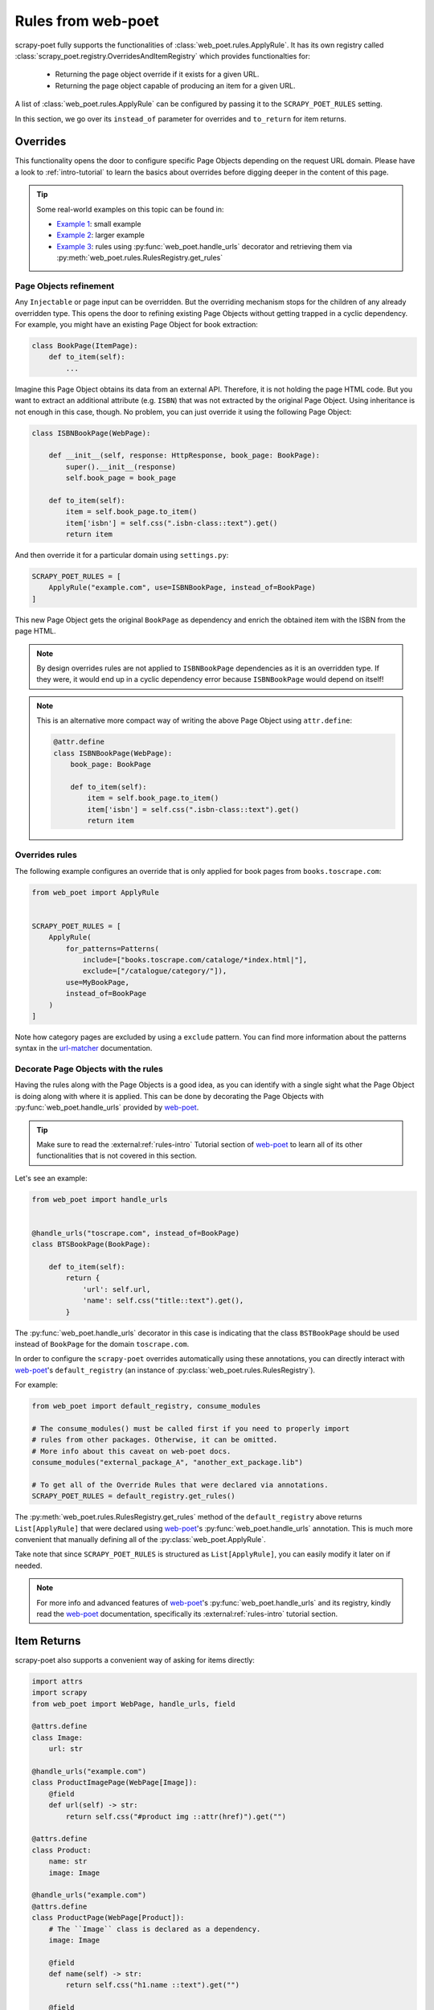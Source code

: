 .. _rules-from-web-poet:

===================
Rules from web-poet
===================

scrapy-poet fully supports the functionalities of :class:`web_poet.rules.ApplyRule`.
It has its own registry called :class:`scrapy_poet.registry.OverridesAndItemRegistry`
which provides functionalties for:

    * Returning the page object override if it exists for a given URL.
    * Returning the page object capable of producing an item for a given URL.

A list of :class:`web_poet.rules.ApplyRule` can be configured by passing it
to the ``SCRAPY_POET_RULES`` setting.

In this section, we go over its ``instead_of`` parameter for overrides and
``to_return`` for item returns.


Overrides
=========
This functionality opens the door to configure specific Page Objects depending
on the request URL domain. Please have a look to :ref:`intro-tutorial` to
learn the basics about overrides before digging deeper in the content of this
page.

.. tip::

    Some real-world examples on this topic can be found in:

    - `Example 1 <https://github.com/scrapinghub/scrapy-poet/blob/master/example/example/spiders/books_04_overrides_01.py>`_:
      small example
    - `Example 2 <https://github.com/scrapinghub/scrapy-poet/blob/master/example/example/spiders/books_04_overrides_02.py>`_:
      larger example
    - `Example 3 <https://github.com/scrapinghub/scrapy-poet/blob/master/example/example/spiders/books_04_overrides_03.py>`_:
      rules using :py:func:`web_poet.handle_urls` decorator and retrieving them
      via :py:meth:`web_poet.rules.RulesRegistry.get_rules`

Page Objects refinement
-----------------------

Any ``Injectable`` or page input can be overridden. But the overriding
mechanism stops for the children of any already overridden type. This opens
the door to refining existing Page Objects without getting trapped in a cyclic
dependency. For example, you might have an existing Page Object for book extraction:

.. code-block:: python

    class BookPage(ItemPage):
        def to_item(self):
            ...

Imagine this Page Object obtains its data from an external API.
Therefore, it is not holding the page HTML code.
But you want to extract an additional attribute (e.g. ``ISBN``) that
was not extracted by the original Page Object.
Using inheritance is not enough in this case, though.
No problem, you can just override it
using the following Page Object:

.. code-block:: python

    class ISBNBookPage(WebPage):

        def __init__(self, response: HttpResponse, book_page: BookPage):
            super().__init__(response)
            self.book_page = book_page

        def to_item(self):
            item = self.book_page.to_item()
            item['isbn'] = self.css(".isbn-class::text").get()
            return item

And then override it for a particular domain using ``settings.py``:

.. code-block:: python

    SCRAPY_POET_RULES = [
        ApplyRule("example.com", use=ISBNBookPage, instead_of=BookPage)
    ]

This new Page Object gets the original ``BookPage`` as dependency and enrich
the obtained item with the ISBN from the page HTML.

.. note::

    By design overrides rules are not applied to ``ISBNBookPage`` dependencies
    as it is an overridden type. If they were,
    it would end up in a cyclic dependency error because ``ISBNBookPage`` would
    depend on itself!

.. note::

    This is an alternative more compact way of writing the above Page Object
    using ``attr.define``:

    .. code-block:: python

        @attr.define
        class ISBNBookPage(WebPage):
            book_page: BookPage

            def to_item(self):
                item = self.book_page.to_item()
                item['isbn'] = self.css(".isbn-class::text").get()
                return item


Overrides rules
---------------

The following example configures an override that is only applied for book pages
from ``books.toscrape.com``:

.. code-block:: python

    from web_poet import ApplyRule


    SCRAPY_POET_RULES = [
        ApplyRule(
            for_patterns=Patterns(
                include=["books.toscrape.com/cataloge/*index.html|"],
                exclude=["/catalogue/category/"]),
            use=MyBookPage,
            instead_of=BookPage
        )
    ]

Note how category pages are excluded by using a ``exclude`` pattern.
You can find more information about the patterns syntax in the
`url-matcher <https://url-matcher.readthedocs.io/en/stable/>`_
documentation.


Decorate Page Objects with the rules
------------------------------------

Having the rules along with the Page Objects is a good idea,
as you can identify with a single sight what the Page Object is doing
along with where it is applied. This can be done by decorating the
Page Objects with :py:func:`web_poet.handle_urls` provided by `web-poet`_.

.. tip::
    Make sure to read the :external:ref:`rules-intro` Tutorial section of
    `web-poet`_ to learn all of its other functionalities that is not covered
    in this section.

Let's see an example:

.. code-block:: python

    from web_poet import handle_urls


    @handle_urls("toscrape.com", instead_of=BookPage)
    class BTSBookPage(BookPage):

        def to_item(self):
            return {
                'url': self.url,
                'name': self.css("title::text").get(),
            }

The :py:func:`web_poet.handle_urls` decorator in this case is indicating that
the class ``BSTBookPage`` should be used instead of ``BookPage``
for the domain ``toscrape.com``.

In order to configure the ``scrapy-poet`` overrides automatically
using these annotations, you can directly interact with `web-poet`_'s
``default_registry`` (an instance of :py:class:`web_poet.rules.RulesRegistry`).

For example:

.. code-block:: python

    from web_poet import default_registry, consume_modules

    # The consume_modules() must be called first if you need to properly import
    # rules from other packages. Otherwise, it can be omitted.
    # More info about this caveat on web-poet docs.
    consume_modules("external_package_A", "another_ext_package.lib")

    # To get all of the Override Rules that were declared via annotations.
    SCRAPY_POET_RULES = default_registry.get_rules()

The :py:meth:`web_poet.rules.RulesRegistry.get_rules` method of the
``default_registry`` above returns ``List[ApplyRule]`` that were declared
using `web-poet`_'s :py:func:`web_poet.handle_urls` annotation. This is much
more convenient that manually defining all of the :py:class:`web_poet.ApplyRule`.

Take note that since ``SCRAPY_POET_RULES`` is structured as
``List[ApplyRule]``, you can easily modify it later on if needed.

.. note::

    For more info and advanced features of `web-poet`_'s :py:func:`web_poet.handle_urls`
    and its registry, kindly read the `web-poet <https://web-poet.readthedocs.io>`_
    documentation, specifically its :external:ref:`rules-intro` tutorial
    section.


Item Returns
============

scrapy-poet also supports a convenient way of asking for items directly:

.. code-block:: python

    import attrs
    import scrapy
    from web_poet import WebPage, handle_urls, field

    @attrs.define
    class Image:
        url: str

    @handle_urls("example.com")
    class ProductImagePage(WebPage[Image]):
        @field
        def url(self) -> str:
            return self.css("#product img ::attr(href)").get("")

    @attrs.define
    class Product:
        name: str
        image: Image

    @handle_urls("example.com")
    @attrs.define
    class ProductPage(WebPage[Product]):
        # The ``Image`` class is declared as a dependency.
        image: Image

        @field
        def name(self) -> str:
            return self.css("h1.name ::text").get("")

        @field
        def image(self) -> Image:
            return self.image

    class MySpider(scrapy.Spider):
        name = "myspider"
        start_urls = ["https://example.com/products/some-product"]

        # We can directly use the item here instead of the page object.
        def parse(self, response, item: Product):
            return item

From this example, we can see that:

    * Page objects can directly ask for items as dependencies.

      The ``Image`` item instance directly comes from ``ProductImagePage`` (by
      calling its ``.to_item()`` method behind the scenes) and is provided to
      ``ProductPage``.

    * Similarly, spider callbacks can directly ask for items as dependencies.

      The ``Product`` item instance directly comes from ``ProductPage``.

The longer alternative way to do this is by declaring the page object itself as
the dependency and then calling its ``.to_item()`` method. 

For more information about this, check out web-poet's tutorial on 
:ref:`rules-item-class-example`.


Registry
========

As mentioned above, scrapy-poet has its own registry called
:class:`scrapy_poet.registry.OverridesAndItemRegistry`.
This registry implementation can be changed if needed. A different registry can
be configured by passing its class path to the ``SCRAPY_POET_REGISTRY`` setting.
Such registries must be a subclass of :class:`scrapy_poet.registry.OverridesRegistryBase`
and must implement the :meth:`scrapy_poet.registry.OverridesRegistryBase.overrides_for` method.
